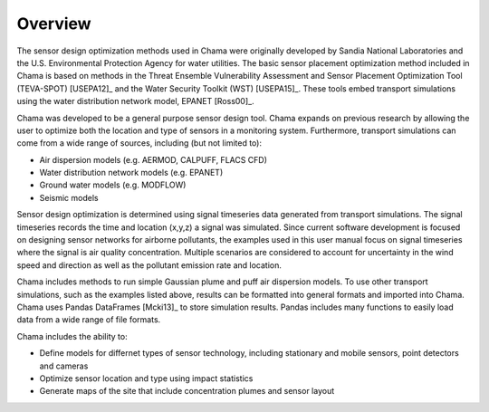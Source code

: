 Overview
================

The sensor design optimization methods used in Chama were originally 
developed by Sandia National Laboratories and the U.S. Environmental Protection Agency
for water utilities.  
The basic sensor placement optimization method included in Chama is based on methods in
the Threat Ensemble Vulnerability Assessment and Sensor Placement Optimization Tool (TEVA-SPOT) [USEPA12]_
and the Water Security Toolkit (WST) [USEPA15]_.  
These tools embed transport simulations using the water distribution network model, EPANET [Ross00]_.

Chama was developed to be a general purpose sensor design tool.  
Chama expands on previous research by allowing the user to optimize both the location and type of sensors in a monitoring system.
Furthermore, transport simulations can come from a wide range of sources, including (but not limited to):

* Air dispersion models (e.g. AERMOD, CALPUFF, FLACS CFD)
* Water distribution network models (e.g. EPANET)
* Ground water models (e.g. MODFLOW)
* Seismic models

Sensor design optimization is determined using signal timeseries data generated from transport simulations.  
The signal timeseries records the time and location (x,y,z) a signal was simulated.  
Since current software development is focused on designing sensor networks for airborne pollutants, the examples used in 
this user manual focus on signal timeseries where the signal is air quality concentration.  
Multiple scenarios are considered to account for uncertainty in the wind speed and direction as well 
as the pollutant emission rate and location.

Chama includes methods to run simple Gaussian plume and puff air dispersion models.  
To use other transport simulations, such as the examples listed above, results can be formatted into general 
formats and imported into Chama.
Chama uses Pandas DataFrames [Mcki13]_ to store simulation results.  
Pandas includes many functions to easily load data from a wide range of file formats. 

Chama includes the ability to:

* Define models for differnet types of sensor technology, including stationary and mobile sensors, point detectors and cameras
* Optimize sensor location and type using impact statistics
* Generate maps of the site that include concentration plumes and sensor layout
